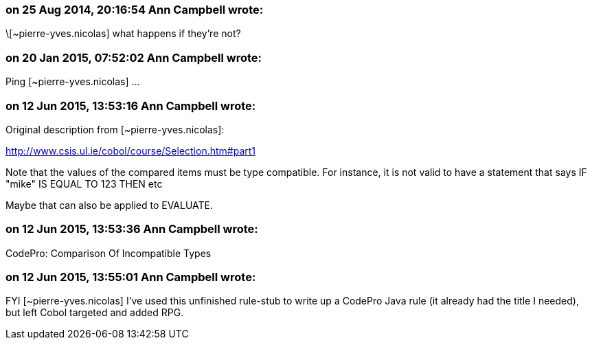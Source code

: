 === on 25 Aug 2014, 20:16:54 Ann Campbell wrote:
\[~pierre-yves.nicolas] what happens if they're not?

=== on 20 Jan 2015, 07:52:02 Ann Campbell wrote:
Ping [~pierre-yves.nicolas] ...

=== on 12 Jun 2015, 13:53:16 Ann Campbell wrote:
Original description from [~pierre-yves.nicolas]:

http://www.csis.ul.ie/cobol/course/Selection.htm#part1

Note that the values of the compared items must be type compatible. For instance, it is not valid to have a statement that says IF "mike" IS EQUAL TO 123 THEN etc

Maybe that can also be applied to EVALUATE.

=== on 12 Jun 2015, 13:53:36 Ann Campbell wrote:
CodePro: Comparison Of Incompatible Types

=== on 12 Jun 2015, 13:55:01 Ann Campbell wrote:
FYI [~pierre-yves.nicolas] I've used this unfinished rule-stub to write up a CodePro Java rule (it already had the title I needed), but left Cobol targeted and added RPG.

